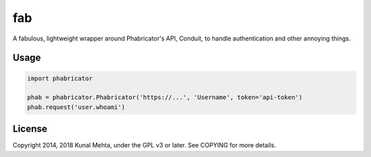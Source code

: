 fab
===

A fabulous, lightweight wrapper around Phabricator's API, Conduit, to handle
authentication and other annoying things.

Usage
-----

.. code:: python

    import phabricator

    phab = phabricator.Phabricator('https://...', 'Username', token='api-token')
    phab.request('user.whoami')

License
-------
Copyright 2014, 2018 Kunal Mehta, under the GPL v3 or later. See COPYING for more
details.
